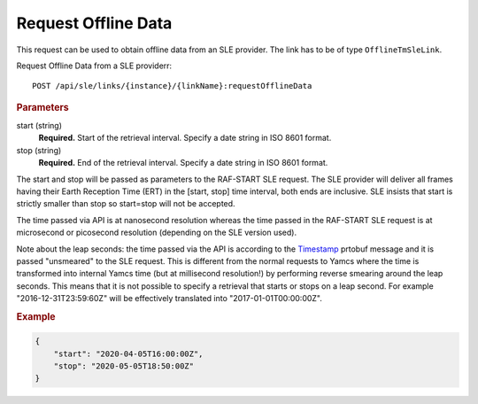 Request Offline Data
====================

This request can be used to obtain offline data from an SLE provider. The link has to be of type ``OfflineTmSleLink``.

Request Offline Data from a SLE providerr::

    POST /api/sle/links/{instance}/{linkName}:requestOfflineData
    

.. rubric:: Parameters

start (string)
    **Required.** Start of the retrieval interval. Specify a date string in ISO 8601 format.

stop (string)
    **Required.** End of the retrieval interval. Specify a date string in ISO 8601 format.

    
The start and stop will be passed as parameters to the RAF-START SLE request. The SLE provider will deliver all frames having their Earth Reception Time (ERT) in the [start, stop] time interval, both ends are inclusive. SLE insists that start is strictly smaller than stop so start=stop will not be accepted.

The time passed via API is at nanosecond resolution whereas the time passed in the RAF-START SLE request is at microsecond or picosecond resolution (depending on the SLE version used).

Note about the leap seconds: the time passed via the API is according to the `Timestamp <https://github.com/protocolbuffers/protobuf/blob/master/src/google/protobuf/timestamp.proto>`_ prtobuf message and it is passed "unsmeared" to the SLE request. This is different from the normal requests to Yamcs where the time is transformed into internal Yamcs time (but at millisecond resolution!) by performing reverse smearing around the leap seconds.
This means that it is not possible to specify a retrieval that starts or stops on a leap second. For example "2016-12-31T23:59:60Z" will be effectively translated into "2017-01-01T00:00:00Z".


.. rubric:: Example
.. code-block:: json
      
   {
       "start": "2020-04-05T16:00:00Z", 
       "stop": "2020-05-05T18:50:00Z"
   }
